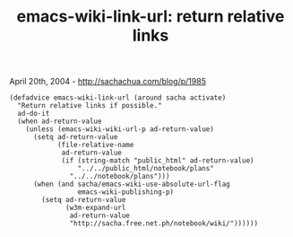 #+TITLE: emacs-wiki-link-url: return relative links

April 20th, 2004 -
[[http://sachachua.com/blog/p/1985][http://sachachua.com/blog/p/1985]]

#+BEGIN_EXAMPLE
    (defadvice emacs-wiki-link-url (around sacha activate)
      "Return relative links if possible."
      ad-do-it
      (when ad-return-value
        (unless (emacs-wiki-wiki-url-p ad-return-value)
          (setq ad-return-value
                (file-relative-name
                 ad-return-value
                 (if (string-match "public_html" ad-return-value)
                     "../../public_html/notebook/plans"
                   "../../notebook/plans")))
          (when (and sacha/emacs-wiki-use-absolute-url-flag
                     emacs-wiki-publishing-p)
            (setq ad-return-value
                  (w3m-expand-url
                   ad-return-value
                   "http://sacha.free.net.ph/notebook/wiki/"))))))
#+END_EXAMPLE

